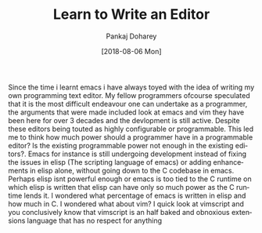 #+TITLE:       Learn to Write an Editor
#+AUTHOR:      Pankaj Doharey
#+EMAIL:       pankajdoharey@gmail.com
#+DATE:        [2018-08-06 Mon]
#+URI:         /blog/%y/%m/%d/learn-to-write-an-editor
#+KEYWORDS:    editor, emacs, vim, scheme
#+TAGS:        editor, scheme, emacs
#+LANGUAGE:    en
#+OPTIONS:     H:3 num:nil toc:nil \n:nil ::t |:t ^:nil -:nil f:t *:t <:t
#+DESCRIPTION: A series of Assays on writing a programmers editor.

Since the time i learnt emacs i have always toyed with the idea of writing my own
programming text editor. My fellow programmers ofcourse speculated that it is the
most difficult endeavour one can undertake as a programmer, the arguments that were
made included look at emacs and vim they have been here for over 3 decades and the
devlopment is still active. Despite these editors being touted as highly configurable
or programmable. This led me to think how much power should a programmer have in 
a programmable editor? Is the existing programmable power not enough in the existing 
editors?. Emacs for instance is still undergoing development instead of fixing the
issues in elisp (The scripting language of emacs) or adding enhancements in elisp
alone, without going down to the C codebase in emacs. Perhaps elisp isnt powerful
enough or emacs is too tied to the C runtime on which elisp is written that elisp
can have only so much power as the C runtime lends it. I wondered what percentage of
emacs is written in elisp and how much in C. I wondered what about vim? I quick look
at vimscript and you conclusively know that vimscript is an half baked and obnoxious
extensions language that has no respect for anything
